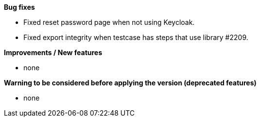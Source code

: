 *Bug fixes*
[square]
* Fixed reset password page when not using Keycloak.
* Fixed export integrity when testcase has steps that use library #2209.

*Improvements / New features*
[square]
* none

*Warning to be considered before applying the version (deprecated features)*
[square]
* none
